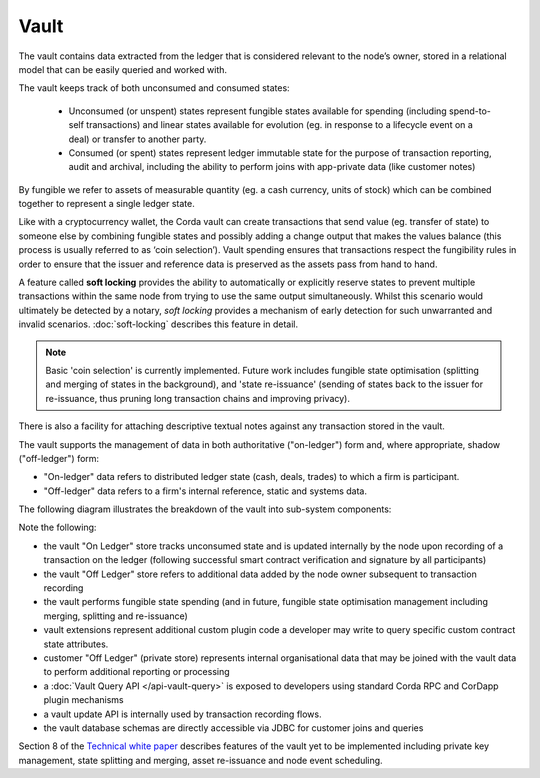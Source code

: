 Vault
=====

The vault contains data extracted from the ledger that is considered relevant to the node’s owner, stored in a relational model
that can be easily queried and worked with.

The vault keeps track of both unconsumed and consumed states:

 * Unconsumed (or unspent) states represent fungible states available for spending (including spend-to-self transactions)
   and linear states available for evolution (eg. in response to a lifecycle event on a deal) or transfer to another party.
 * Consumed (or spent) states represent ledger immutable state for the purpose of transaction reporting, audit and archival, including the ability to perform joins with app-private data (like customer notes)

By fungible we refer to assets of measurable quantity (eg. a cash currency, units of stock) which can be combined
together to represent a single ledger state.

Like with a cryptocurrency wallet, the Corda vault can create transactions that send value (eg. transfer of state) to
someone else by combining fungible states and possibly adding a change output that makes the values balance (this
process is usually referred to as ‘coin selection’). Vault spending ensures that transactions respect the fungibility
rules in order to ensure that the issuer and reference data is preserved as the assets pass from hand to hand. 

A feature called **soft locking** provides the ability to automatically or explicitly reserve states to prevent
multiple transactions within the same node from trying to use the same output simultaneously. Whilst this scenario would
ultimately be detected by a notary, *soft locking* provides a mechanism of early detection for such unwarranted and
invalid scenarios. :doc:`soft-locking` describes this feature in detail.

.. note:: Basic 'coin selection' is currently implemented. Future work includes fungible state optimisation (splitting and
          merging of states in the background), and 'state re-issuance' (sending of states back to the
          issuer for re-issuance, thus pruning long transaction chains and improving privacy).

There is also a facility for attaching descriptive textual notes against any transaction stored in the vault.

The vault supports the management of data in both authoritative ("on-ledger") form and, where appropriate, shadow ("off-ledger") form:

* "On-ledger" data refers to distributed ledger state (cash, deals, trades) to which a firm is participant.
* "Off-ledger" data refers to a firm's internal reference, static and systems data.

The following diagram illustrates the breakdown of the vault into sub-system components:

.. image:: resources/vault.png

Note the following:

* the vault "On Ledger" store tracks unconsumed state and is updated internally by the node upon recording of a transaction on the ledger
  (following successful smart contract verification and signature by all participants)
* the vault "Off Ledger" store refers to additional data added by the node owner subsequent to transaction recording
* the vault performs fungible state spending (and in future, fungible state optimisation management including merging, splitting and re-issuance)
* vault extensions represent additional custom plugin code a developer may write to query specific custom contract state attributes.
* customer "Off Ledger" (private store) represents internal organisational data that may be joined with the vault data to perform additional reporting or processing
* a :doc:`Vault Query API </api-vault-query>` is exposed to developers using standard Corda RPC and CorDapp plugin mechanisms
* a vault update API is internally used by transaction recording flows.
* the vault database schemas are directly accessible via JDBC for customer joins and queries

Section 8 of the `Technical white paper`_ describes features of the vault yet to be implemented including private key management, state splitting and merging, asset re-issuance and node event scheduling.

.. _`Technical white paper`: _static/corda-technical-whitepaper.pdf

